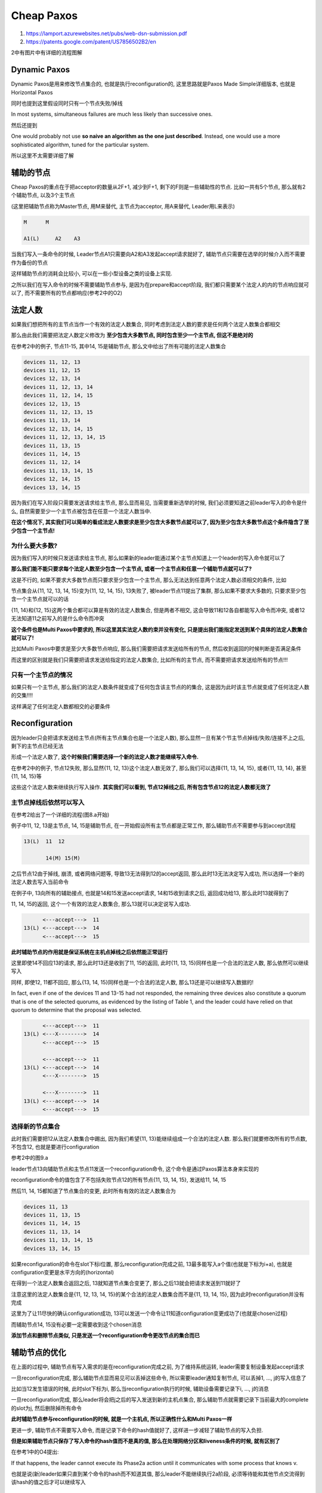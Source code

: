 Cheap Paxos
#################

1. https://lamport.azurewebsites.net/pubs/web-dsn-submission.pdf

2. https://patents.google.com/patent/US7856502B2/en

2中有图片中有详细的流程图解

Dynamic Paxos
===================

Dynamic Paxos是用来修改节点集合的, 也就是执行reconfiguration的, 这里思路就是Paxos Made Simple详细版本, 也就是Horizontal Paxos

同时也提到这里假设同时只有一个节点失败/掉线

In most systems, simultaneous failures are much less likely than successive ones.

然后还提到

One would probably not use **so naive an algorithm as the one just described**. Instead, one would use a more sophisticated algorithm, tuned
for the particular system.

所以这里不太需要详细了解

辅助的节点
=============

Cheap Paxos的重点在于把acceptor的数量从2F+1, 减少到F+1, 剩下的F则是一些辅助性的节点. 比如一共有5个节点, 那么就有2个辅助节点, 以及3个主节点

(这里把辅助节点称为Master节点, 用M来替代, 主节点为acceptor, 用A来替代, Leader用L来表示)

.. code-block::

    M      M

    A1(L)     A2    A3

当我们写入一条命令的时候, Leader节点A1只需要向A2和A3发起accept请求就好了, 辅助节点只需要在选举的时候介入而不需要作为备份的节点

这样辅助节点的消耗会比较小, 可以在一些小型设备之类的设备上实现.

之所以我们在写入命令的时候不需要辅助节点参与, 是因为在prepare和accept阶段, 我们都只需要某个法定人的内的节点响应就可以了, 而不需要所有的节点都响应(参考2中的O2)


法定人数
===============

如果我们想把所有的主节点当作一个有效的法定人数集合, 同时考虑到法定人数的要求是任何两个法定人数集合都相交

那么由此我们需要把法定人数定义修改为 **至少包含大多数节点, 同时包含至少一个主节点, 但这不是绝对的**

在参考2中的例子, 节点11-15, 其中14, 15是辅助节点, 那么文中给出了所有可能的法定人数集合

.. code-block::

    devices 11, 12, 13
    devices 11, 12, 15
    devices 12, 13, 14
    devices 11, 12, 13, 14
    devices 11, 12, 14, 15
    devices 12, 13, 15
    devices 11, 12, 13, 15
    devices 11, 13, 14
    devices 12, 13, 14, 15
    devices 11, 12, 13, 14, 15
    devices 11, 13, 15
    devices 11, 14, 15
    devices 11, 12, 14
    devices 11, 13, 14, 15
    devices 12, 14, 15
    devices 13, 14, 15


因为我们在写入阶段只需要发送请求给主节点, 那么显而易见, 当需要重新选举的时候, 我们必须要知道之前leader写入的命令是什么, 自然需要至少一个主节点被包含在任意一个法定人数当中.

**在这个情况下, 其实我们可以简单的看成法定人数要求是至少包含大多数节点就可以了, 因为至少包含大多数节点这个条件隐含了至少包含一个主节点!**

为什么要大多数?
--------------------------

因为我们写入的时候只发送请求给主节点, 那么如果新的leader能通过某个主节点知道上一个leader的写入命令就可以了

**那么我们能不能只要求每个法定人数至少包含一个主节点, 或者一个主节点和任意一个辅助节点就可以了?**

这是不行的, 如果不要求大多数节点而只要求至少包含一个主节点, 那么无法达到任意两个法定人数必须相交的条件, 比如

节点集合从{11, 12, 13, 14, 15}变为{11, 12, 14, 15}, 13失败了, 被leader节点11提出了集群, 那么如果不要求大多数的, 只要求至少包含一个主节点就可以的话

{11, 14}和{12, 15}这两个集合都可以算是有效的法定人数集合, 但是两者不相交, 这会导致11和12各自都能写入命令而冲突, 或者12无法知道11之前写入的是什么命令而冲突

**这个条件也是Multi Paxos中要求的, 所以这里其实法定人数约束并没有变化, 只是提出我们能指定发送到某个具体的法定人数集合就可以了!**

比如Multi Paxos中要求是至少大多数节点响应, 那么我们需要把请求发送给所有的节点, 然后收到返回的时候判断是否满足条件

而这里的区别就是我们只需要把请求发送给指定的法定人数集合, 比如所有的主节点, 而不需要把请求发送给所有的节点!!!


只有一个主节点的情况
---------------------

如果只有一个主节点, 那么我们的法定人数条件就变成了任何包含该主节点的的集合, 这是因为此时该主节点就变成了任何法定人数的交集!!!!

这样满足了任何法定人数都相交的必要条件


Reconfiguration
========================

因为leader只会把请求发送给主节点(所有主节点集合也是一个法定人数), 那么显然一旦有某个节主节点掉线/失败/连接不上之后, 剩下的主节点已经无法

形成一个法定人数了, **这个时候我们需要选择一个新的法定人数才能继续写入命令.**

在参考2中的例子, 节点12失败, 那么显然{11, 12, 13}这个法定人数无效了, 那么我们可以选择{11, 13, 14, 15}, 或者{11, 13, 14}, 甚至{11, 14, 15}等

这些这个法定人数来继续执行写入操作. **其实我们可以看到, 节点12掉线之后, 所有包含节点12的法定人数都无效了**

主节点掉线后依然可以写入
-------------------------

在参考2给出了一个详细的流程(图8.a开始)

例子中11, 12, 13是主节点, 14, 15是辅助节点, 在一开始假设所有主节点都是正常工作, 那么辅助节点不需要参与到accept流程

.. code-block::

    13(L)  11  12

           14(M) 15(M)


之后节点12由于掉线, 崩溃, 或者网络问题等, 导致13无法得到12的accept返回, 那么此时13无法决定写入成功, 所以选择一个新的法定人数去写入当前命令

在例子中, 13向所有的辅助接点, 也就是14和15发送accept请求, 14和15收到请求之后, 返回成功给13, 那么此时13就得到了

11, 14, 15的返回, 这个一个有效的法定人数集合, 那么13就可以决定说写入成功.

.. code-block::

          <---accept--->  11
    13(L) <---accept--->  14
          <---accept--->  15

**此时辅助节点的作用就是保证系统在主机点掉线之后依然能正常运行**

这里即使14不回应13的请求, 那么此时13还是收到了11, 15的返回, 此时{11, 13, 15}同样也是一个合法的法定人数, 那么依然可以继续写入

同样, 即使12, 11都不回应, 那么{13, 14, 15}同样也是一个合法的法定人数, 那么13还是可以继续写入数据的!

In fact, even if one of the devices 11 and 13-15 had not responded, the remaining three devices also constitute a quorum that is
one of the selected quorums, as evidenced by the listing of Table 1, and the leader could have relied on that quorum to
determine that the proposal was selected.

.. code-block::

          <---accept--->  11
    13(L) <---X-------->  14
          <---accept--->  15

          <---accept--->  11
    13(L) <---accept--->  14
          <---X-------->  15

          <---X-------->  11
    13(L) <---accept--->  14
          <---accept--->  15


选择新的节点集合
-------------------

此时我们需要把12从法定人数集合中踢出, 因为我们希望{11, 13}能继续组成一个合法的法定人数. 那么我们就要修改所有的节点数, 不包含12, 也就是要进行configuration

参考2中的图9.a

leader节点13向辅助节点和主节点11发送一个reconfiguration命令, 这个命令是通过Paxos算法本身来实现的

reconfiguration命令的值包含了不包括失败节点12的所有节点{11, 13, 14, 15}, 发送给11, 14, 15

然后11, 14, 15都知道了节点集合的变更, 此时所有有效的法定人数集合为

.. code-block::

    devices 11, 13
    devices 11, 13, 15
    devices 11, 14, 15
    devices 11, 13, 14
    devices 11, 13, 14, 15
    devices 13, 14, 15

如果reconfiguration的命令在slot下标i位置, 那么reconfiguration完成之前, 13最多能写入a个值(也就是下标为i+a), 也就是configuration变更是水平方向的(horizontal)

在得到一个法定人数集合返回之后, 13就知道节点集合变更了, 那么之后13就会把请求发送到11就好了

注意这里的法定人数集合是{11, 12, 13, 14, 15}的某个合法的法定人数集合而不是{11, 13, 14, 15}, 因为此时reconfiguration并没有完成

这里为了让11尽快的确认configuration成功, 13可以发送一个命令让11知道configuration变更成功了(也就是chosen过程)

而辅助节点14, 15没有必要一定需要收到这个chosen消息


**添加节点和删除节点类似, 只是发送一个reconfiguration命令更改节点的集合而已**


辅助节点的优化
================

在上面的过程中, 辅助节点有写入需求的是在reconfiguration完成之前, 为了维持系统运转, leader需要复制设备发起accept请求

一旦reconfiguration完成, 那么辅助节点显而易见可以丢掉这些命令, 所以需要leader通知复制节点, 可以丢掉1, ..., j的写入信息了

比如当12发生错误的时候, 此时slot下标为i, 那么当reconfiguration执行的时候, 辅助设备需要记录下i, ..., j的消息

一旦reconfiguration完成, 那么leader将会把j之后的写入发送到新的主机点集合, 那么辅助节点就需要记录下当前最大的complete的slot为j, 然后删除掉所有命令

**此时辅助节点参与reconfiguration的时候, 就是一个主机点, 所以正确性什么和Multi Paxos一样**

更进一步, 辅助节点不需要写入命令, 而是记录下命令的hash值就好了, 这样进一步减轻了辅助节点的写入负担.

**但是如果辅助节点只保存了写入命令的hash值而不是真的值, 那么在处理网络分区和liveness条件的时候, 就有区别了**

在参考1中的O4提出:

If that happens, the leader cannot execute its Phase2a action until it communicates with some process that knows v.

也就是说(新)leader如果只直到某个命令的hash而不知道其值, 那么leader不能继续执行2a阶段, 必须等待能和其他节点交流得到该hash的值之后才可以继续写入


网络分区，liveness和正确性
==============================

Cheap Paxos中的法定人数依然是大多数, 所以其网络分区的处理和Multi Paxos一样

依赖于辅助节点参与到reconfiguration的时候, 可以看成一个主节点, 那么对于网络分区我们可以使用pong消息同步等机制去确保不会同时有两个leader存活

正确性也是依赖于同一时间只有一个leader存活.

但是我们考虑一下这个情况, 如果辅助节点只保存了命令的hash值而不是真正的值, 那么有节点{1, 2, 3, 4, 5}, 4, 5是辅助节点而1是leader

1和2, 3都丢失了连接, 此时slot下标为i, 那么根据之前的流程, 1依然能写入, 只是把configuration从{1, 2, 3, 4, 5}修改为{1, 4, 5}

.. code-block::

          4     5

          1      2, 3

同时4和5在1修改configuration的时候记录下了写入命令的hash, 然后

1. 2和3通过4, 5直到1还存活, 可以不去抢占leader

2. 如果1在修改configuration之前掉线了, 此时1已经写入了a个命令, 那么这个a个命令(i到i+a之间)在4和5中只有hash值

   而2和3通过4和5知道1掉线了, 那么当新的leader被选举出来, 假设为2, 那么2是不知道这a个命令的值的, 只知道其hash

3. 如果1在修改configuration之后掉线, 1掉线之前1已经成写入了j-i个消息, 然后1通知4和5, 1, ... ,i , ..,j这些slot已经是chosen了, 那么4和5就删除所有记录的hash

   然后2被选举被新的leader, 同样, 2并不知道i到j之间的值的


在参考1中提到, leader可以在收到所有主节点的2a返回(也就是所有的主节点都收到该accept请求), 才会把hash发送给辅助节点

This is done by having the leader delay sending a “2a” message with the hash of a value v to any
auxiliary processor until all the working main processors have acknowledged receipt of their “2a” messages containing v.

但是这样也不会有太大作用, 考虑这样的情况, 1已经把configuration从{1, 2, 3, 4, 5, 6, 7}修改为{1, 2, 5, 6, 7}了

.. code-block::

          5    6   7

          1,2      3,4

此时3和4通过5, 6, 7知道1还存活, 不抢占leader权限, 但是1和2失败之后, 3和4就不知道1的某些写入命令了, 只知道1到j这个位置的只是chosen的

所以参考1提到Cheap Paxos的liveness条件是

有一个leader, 同时有一个知道所有命令的主节点, 存在一个合法的法定人数集合

The system makes progress if there is a nonfaulty set of processors containing a unique leader, at least one up-to-date main processor, and,
for all active command numbers i, a quorum for instance i of the consensus algorithm.

这样3和4是不能进行操作的, 因为即使3和4中有一个被选举为leader, 同时{3, 4, 5, 6, 7}也是一个有效的法定人数(针对集合{1, 2, 3, 4, 5, 6, 7}来说)

但是不存在一个update-to-date的主节点, 所以如果2能和3, 4相连, 那么才能继续整个算法流程





